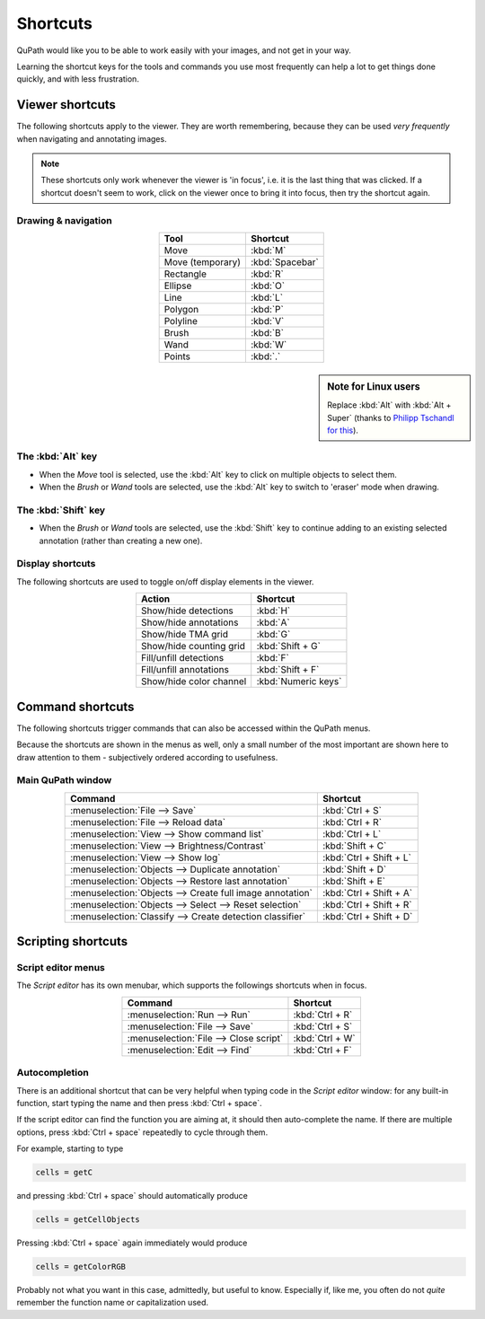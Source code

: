*********
Shortcuts
*********

QuPath would like you to be able to work easily with your images, and not get in your way.

Learning the shortcut keys for the tools and commands you use most frequently can help a lot to get things done quickly, and with less frustration.


================
Viewer shortcuts
================

The following shortcuts apply to the viewer.  They are worth remembering, because they can be used *very frequently* when navigating and annotating images.

.. NOTE::

    These shortcuts only work whenever the viewer is 'in focus', i.e. it is the last thing that was clicked.  If a shortcut doesn't seem to work, click on the viewer once to bring it into focus, then try the shortcut again.

Drawing & navigation
====================

.. csv-table::
  :header: "Tool", "Shortcut"
  :align: center

  "Move", :kbd:`M`
  "Move (temporary)", :kbd:`Spacebar`
  "Rectangle", :kbd:`R`
  "Ellipse", :kbd:`O`
  "Line", :kbd:`L`
  "Polygon", :kbd:`P`
  "Polyline", :kbd:`V`
  "Brush", :kbd:`B`
  "Wand", :kbd:`W`
  "Points", :kbd:`.`



.. sidebar:: Note for Linux users

  Replace :kbd:`Alt` with :kbd:`Alt + Super` (thanks to `Philipp Tschandl for this <https://groups.google.com/d/msg/qupath-users/QB03tHjRrZs/od-nL_9SBQAJ>`_).


The :kbd:`Alt` key
==================

* When the *Move* tool is selected, use the :kbd:`Alt` key to click on multiple objects to select them.
* When the *Brush* or *Wand* tools are selected, use the :kbd:`Alt` key to switch to 'eraser' mode when drawing.

The :kbd:`Shift` key
====================

* When the *Brush* or *Wand* tools are selected, use the :kbd:`Shift` key to continue adding to an existing selected annotation (rather than creating a new one).

Display shortcuts
=================

The following shortcuts are used to toggle on/off display elements in the viewer.

.. csv-table::
  :header: "Action", "Shortcut"
  :align: center

  "Show/hide detections", :kbd:`H`
  "Show/hide annotations", :kbd:`A`
  "Show/hide TMA grid", :kbd:`G`
  "Show/hide counting grid", :kbd:`Shift + G`
  "Fill/unfill detections", :kbd:`F`
  "Fill/unfill annotations", :kbd:`Shift + F`
  "Show/hide color channel", :kbd:`Numeric keys`


=================
Command shortcuts
=================

The following shortcuts trigger commands that can also be accessed within the QuPath menus.

Because the shortcuts are shown in the menus as well, only a small number of the most important are shown here to draw attention to them - subjectively ordered according to usefulness.

Main QuPath window
==================

.. csv-table::
  :header: "Command", "Shortcut"
  :align: center

  :menuselection:`File --> Save`, :kbd:`Ctrl + S`
  :menuselection:`File --> Reload data`, :kbd:`Ctrl + R`
  :menuselection:`View --> Show command list`, :kbd:`Ctrl + L`
  :menuselection:`View --> Brightness/Contrast`, :kbd:`Shift + C`
  :menuselection:`View --> Show log`, :kbd:`Ctrl + Shift + L`
  :menuselection:`Objects --> Duplicate annotation`, :kbd:`Shift + D`
  :menuselection:`Objects --> Restore last annotation`, :kbd:`Shift + E`
  :menuselection:`Objects --> Create full image annotation`, :kbd:`Ctrl + Shift + A`
  :menuselection:`Objects --> Select --> Reset selection`, :kbd:`Ctrl + Shift + R`
  :menuselection:`Classify --> Create detection classifier`, :kbd:`Ctrl + Shift + D`




===================
Scripting shortcuts
===================


Script editor menus
===================

The *Script editor* has its own menubar, which supports the followings shortcuts when in focus.

.. csv-table::
  :header: "Command", "Shortcut"
  :align: center

  :menuselection:`Run --> Run`, :kbd:`Ctrl + R`
  :menuselection:`File --> Save`, :kbd:`Ctrl + S`
  :menuselection:`File --> Close script`, :kbd:`Ctrl + W`
  :menuselection:`Edit --> Find`, :kbd:`Ctrl + F`



Autocompletion
==============

There is an additional shortcut that can be very helpful when typing code in the *Script editor* window: for any built-in function, start typing the name and then press :kbd:`Ctrl + space`.

If the script editor can find the function you are aiming at, it should then auto-complete the name.  If there are multiple options, press :kbd:`Ctrl + space` repeatedly to cycle through them.

For example, starting to type

.. code-block:: groovy

  cells = getC

and pressing :kbd:`Ctrl + space` should automatically produce

.. code-block:: groovy

  cells = getCellObjects

Pressing :kbd:`Ctrl + space` again immediately would produce

.. code-block:: groovy

  cells = getColorRGB

Probably not what you want in this case, admittedly, but useful to know.
Especially if, like me, you often do not *quite* remember the function name or capitalization used.
